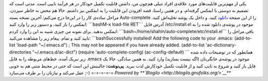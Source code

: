 .. title: افزودن قابلیت تکمیل خودکار به Emacs 
.. date: 2012/2/8 5:34:54

یکی از مهم‌ترین قابلیت‌های مورد علاقه‌ی افراد تنبلی هم‌چون من‌، داشتن
قابلیت تکمیل خودکار در هر فرآیند تایپی است‌. مدتی است که تصمیم به دوستی
با ایمکس گرفته‌ام‌، و در همین راستا‌، قصد افزودن این قابلیت را به ایمکس
نیز داشتم‌. حالا هم محض به خاطر سپردن‌، مراحل ساده‌ی کار را در این‌جا
درج می‌کنم‌: آخرین نسخه بسته Auto-complete را از این صفحه
`دانلود <http://cx4a.org/software/auto-complete/index.html#Downloads>`__
کنید‌. و داخل یک پوشه تخلیه‌اش کنید‌. ایمکس را باز کنید‌، و دستور زیر را
وارد کنید‌: \`\`\`bashM-x load-file RET\`\`\` آدرس فایل ‎/etc/install.el
موجود در پوشه‌ی دانلود شده را به ایمکس بدهید‌. برای نمونه من چیزی شبیه
به این را وارد کردم‌:
\`\`\`bash~/home/shahin/auto-complete/etc/install.el\`\`\` باقی مراحل را
تایید کنید و تمام‌. پیغام زیر را مشاهده می‌کنید‌: \`\`\`bashSuccessfully
installed! Add the following code to your .emacs: (add-to-list
'load-path "~/.emacs.d") ; This may not be appeared if you have already
added. (add-to-list 'ac-dictionary-directories "~/.emacs.d/ac-dict")
(require 'auto-complete-config) (ac-config-default) \`\`\` همانطور که در
توضیحات داده شده زیر تبریک آمده‌، خط‌های مربوطه را به فایل ‎.emacs موجود
در پوشه‌ی خانگی‌تان (‌اگه نیست بسازید‌) وارد کنید‌. به همین سادگی‌. حالا
یک فایل باز کنید و شروع به تایپ کنید و از قابلیت تکمیل خودکارش لذت
ببرید‌. **پی‌نوشت:** جالبیتش این است که حتی در محیط متنی هم به خوبی عمل
می‌کند و نیازتان را بر طرف می‌سازد ;-) =-=-=-=-= *Powered by
**`Blogilo <http://blogilo.gnufolks.org/>`__***
